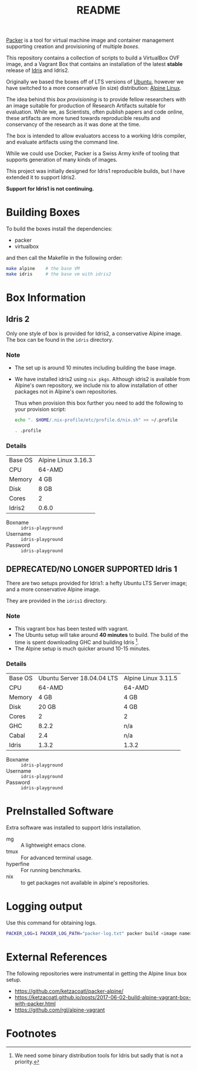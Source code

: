 #+TITLE: README

[[https://www.packer.io/][Packer]] is a tool for virtual machine image and container management supporting creation and provisioning of multiple /boxes/.

This repository contains a collection of scripts to build a VirtualBox  OVF image, and a Vagrant Box that contains an installation of the latest *stable* release of [[https://www.idris-lang.org][Idris]] and Idris2.

Originally we based the boxes off of LTS versions of [[https://ubuntu.com/][Ubuntu]], however we have switched to a more conservative (in size) distribution: [[https://www.alpinelinux.org/][Alpine Linux]].

The idea behind this /box provisioning/ is to provide fellow researchers with an image suitable for production of Research Artifacts suitable for evaluation.
While we, as Scientists, often publish papers and code online, these artifacts are more tuned towards reproducible results and conservancy of the research as it was done at the time.

The box is intended to allow evaluators access to a working Idris compiler, and evaluate artifacts using the command line.

While we could use Docker, Packer is a Swiss Army knife of tooling that supports generation of many kinds of images.

This project was initially designed for Idris1 reproducible builds, but I have extended it to support Idris2.

*Support for Idris1 is not continuing.*

* Building Boxes

To build the boxes install the dependencies:

- packer
- virtualbox

and then call the Makefile in the following order:

#+begin_src bash
  make alpine    # the base VM
  make idris     # the base vm with idris2
#+end_src

* Box Information

** Idris 2

Only one style of box is provided for Idris2, a conservative Alpine image.
The box can be found in the =idris= directory.

*** Note

+ The set up is around 10 minutes including building the base image.
+ We have installed idris2 using =nix pkgs=. Although idris2 is available from Alpine's own repository, we include nix to allow installation of other packages not in Alpine's own repositories.

  Thus when provision this box further you need to add the following to your provision script:

  #+begin_src bash
echo ". $HOME/.nix-profile/etc/profile.d/nix.sh" >> ~/.profile

. .profile

  #+end_src
*** Details

 | Base OS | Alpine Linux 3.16.3 |
 | CPU     | 64-AMD              |
 | Memory  | 4 GB                |
 | Disk    | 8 GB                |
 | Cores   | 2                   |
 | Idris2  | 0.6.0               |

 + Boxname  :: =idris-playground=
 + Username :: =idris-playground=
 + Password :: =idris-playground=

** DEPRECATED/NO LONGER SUPPORTED Idris 1

There are two setups provided for Idris1: a hefty Ubuntu LTS Server image; and a more conservative Alpine image.

They are provided in the =idris1= directory.

*** Note

+ This vagrant box has been tested with vagrant.
+ The Ubuntu setup will take around *40 minutes* to build. The build of the time is spent downloading GHC and building Idris [fn:f9e343f29bb1fab].
+ The Alpine setup is much quicker around 10-15 minutes.

*** Details

 | Base OS | Ubuntu Server 18.04.04 LTS | Alpine Linux 3.11.5 |
 | CPU     |                     64-AMD | 64-AMD              |
 | Memory  |                       4 GB | 4 GB                |
 | Disk    |                      20 GB | 4 GB                |
 | Cores   |                          2 | 2                   |
 | GHC     |                      8.2.2 | n/a                 |
 | Cabal   |                        2.4 | n/a                 |
 | Idris   |                      1.3.2 | 1.3.2               |

 + Boxname  :: =idris-playground=
 + Username :: =idris-playground=
 + Password :: =idris-playground=

* PreInstalled Software

Extra software was installed to support Idris installation.

+ mg :: A lightweight emacs clone.
+ tmux :: For advanced terminal usage.
+ hyperfine :: For running benchmarks.
+ nix :: to get packages not available in alpine's repositories.
* Logging output

Use this command for obtaining logs.

#+BEGIN_SRC bash
PACKER_LOG=1 PACKER_LOG_PATH="packer-log.txt" packer build <image name>.json
#+END_SRC

* External References

The following repositories were instrumental in getting the Alpine linux box setup.

+ https://github.com/ketzacoatl/packer-alpine/
+ https://ketzacoatl.github.io/posts/2017-06-02-build-alpine-vagrant-box-with-packer.html
+ https://github.com/rgl/alpine-vagrant

* Footnotes

[fn:f9e343f29bb1fab] We need some binary distribution tools for Idris but sadly that is not a priority.
